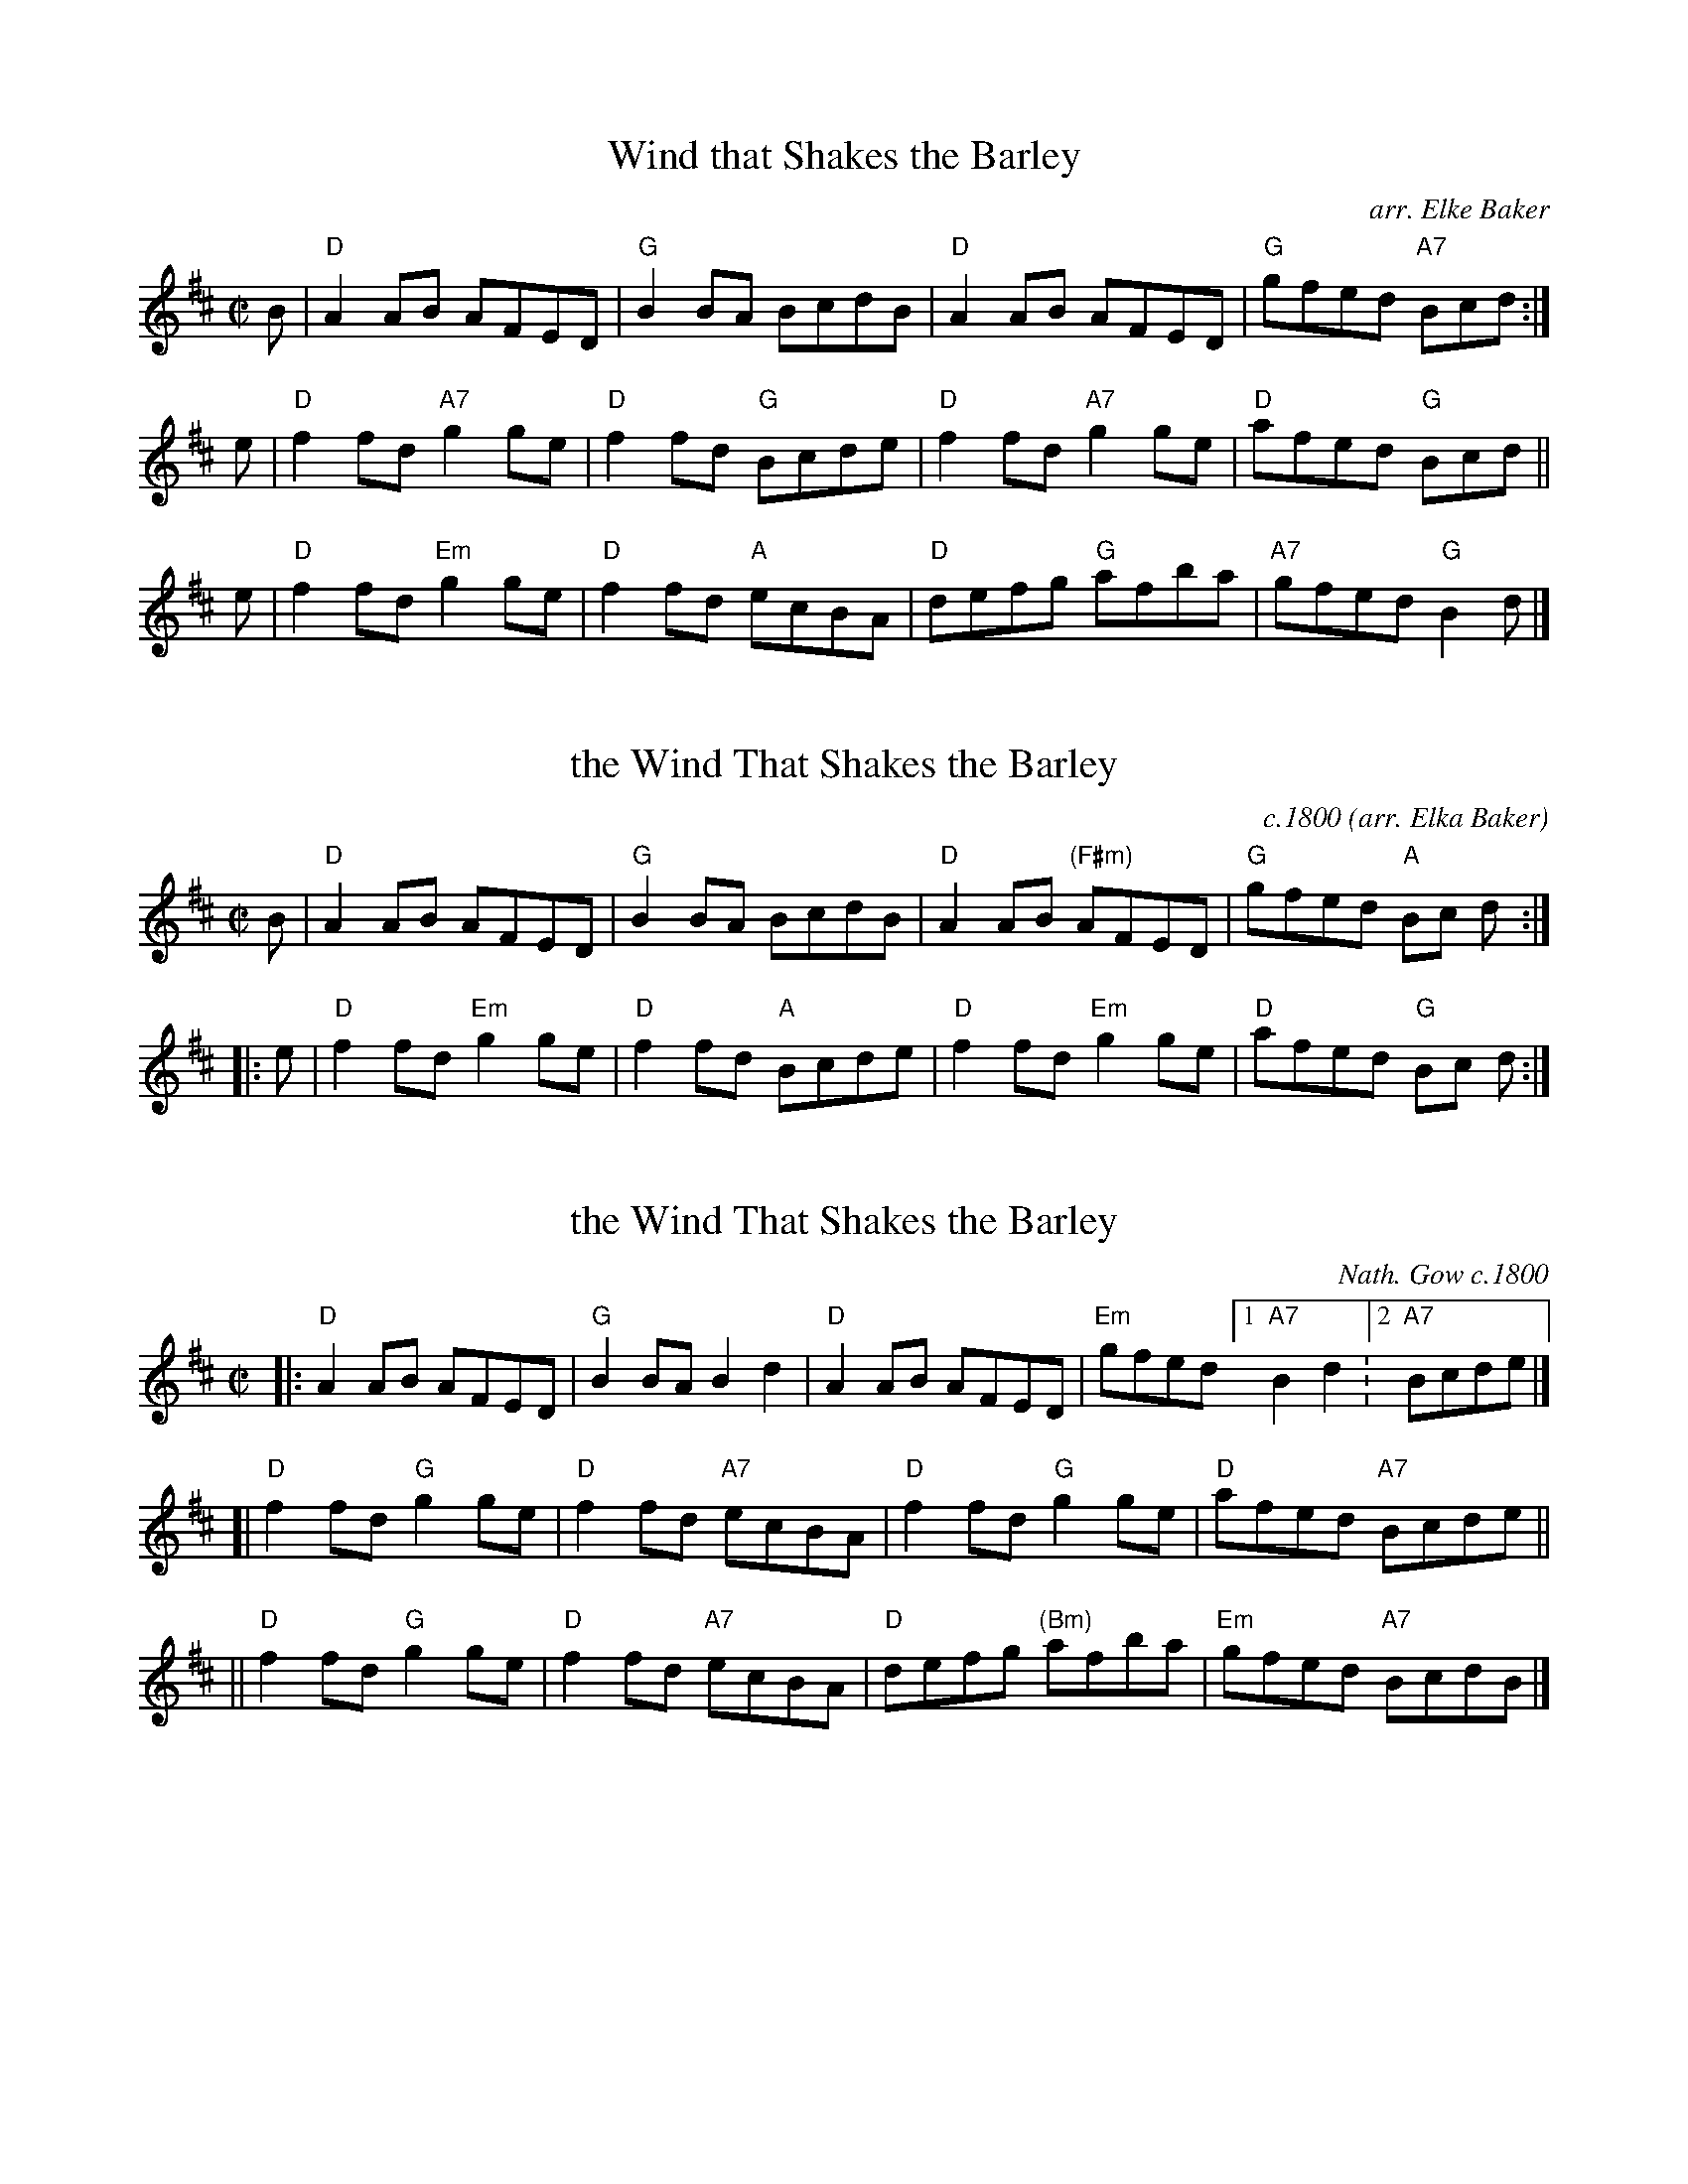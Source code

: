 
X: 1
T: Wind that Shakes the Barley
O: arr. Elke Baker
%date: 1800
R: reel
S: printed copy from Potomac Valley Scottish Fiddle Club, in Concord Slow Scottish Session collection
Z: 2015 John Chambers <jc:trillian.mit.edu>
M: C|
L: 1/8
K: D
B |\
"D"A2AB AFED | "G"B2BA BcdB |\
"D"A2AB AFED | "G"gfed "A7"Bcd :|
e |\
"D"f2fd "A7"g2ge | "D"f2fd "G"Bcde |\
"D"f2fd "A7"g2ge | "D"afed "G"Bcd ||
e |\
"D"f2fd "Em"g2ge | "D"f2fd "A"ecBA |\
"D"defg "G"afba | "A7"gfed "G"B2d |]


X: 1
T: the Wind That Shakes the Barley
R: reel
O: c.1800 (arr. Elka Baker)
S: Page from Boston Slow Scottish Session collection
B: Northern Minstrel c.1800
N: "Paddledoo Music" at lower right.
B: Henry Robson's "The Northern Minstrel's Budget", c.1800
B: Joshua Gibbons (Lincolnshire) private MS c.1825
B: Surenne (Dance Music of Scotland), 1852; pg. 41
B: Stewart-Robertson (The Athole Collection), 1884; pg. 89
B: MacDonald (The Skye Collection), 1887; pg. 35
B: RSCDS 21-8(II) (in A)
Z: 2018 John Chambers <jc:trillian.mit.edu>
M: C|
L: 1/8
K: D
B |\
"D"A2AB AFED | "G"B2BA BcdB |\
"D"A2AB "(F#m)"AFED | "G"gfed "A"Bc d :|
|: e |\
"D"f2fd "Em"g2ge | "D"f2fd "A"Bcde |\
"D"f2fd "Em"g2ge | "D"afed "G"Bc d :|


X: 1
T: the Wind That Shakes the Barley
R: reel
O: Nath. Gow c.1800
%date: 1800
N: May be an Irish variant of Largo's Fairy Dance Reel (Nathaniel Gow 1809)
B: Henry Robson's "The Northern Minstrel's Budget", c.1800
B: Joshua Gibbons (Lincolnshire) private MS c.1825
B: Surenne (Dance Music of Scotland), 1852; pg. 41
B: Stewart-Robertson (The Athole Collection), 1884; pg. 89
B: MacDonald (The Skye Collection), 1887; pg. 35
B: RSCDS 21-8(II) (in A)
Z: 1999 John Chambers <jc:trillian.mit.edu>
M: C|
L: 1/8
K: D
|: "D"A2AB AFED | "G"B2BA B2d2 | "D"A2AB AFED | "Em"gfed [1 "A7"B2d2 :[2 "A7"Bcde |]
[| "D"f2fd "G"g2ge | "D"f2fd "A7"ecBA | "D"f2fd "G"g2ge | "D"afed "A7"Bcde ||
|| "D"f2fd "G"g2ge | "D"f2fd "A7"ecBA | "D"defg "(Bm)"afba | "Em"gfed "A7"BcdB |]


X: 1
T: the Wind That Shakes the Barley
R: reel
O: c.1800
N: May be an Irish variant of Largo's Fairy Dance Reel (Nathaniel Gow 1809)
B: Henry Robson's "The Northern Minstrel's Budget", c.1800
B: Joshua Gibbons (Lincolnshire) private MS c.1825
B: Surenne (Dance Music of Scotland), 1852; pg. 41
B: Stewart-Robertson (The Athole Collection), 1884; pg. 89
B: MacDonald (The Skye Collection), 1887; pg. 35
B: RSCDS 21-8(II) (in A)
Z: 1999 John Chambers <jc:trillian.mit.edu>
M: C|
L: 1/8
K: D
|: "D"A2AB AFED | "G"B2BA B2d2 | "D"A2AB AFED |\
[1 "Em"gfed "A7"B2d2 :|[2 "Em"gfed "A7"Bcde |]
|: "D"f2fd "Em"g2ge | "D"f2fd "A7"ecBA |\
[1 "D"f2fd "Em"g2ge | "D"afed "A7"Bcde :|\
[2 "D"defg "Bm"afba | "Em"gfed "A7"BcdB |]


X: 26
T: the Wind That Shakes the Barley
%date: 1800
R:reel
Z:id:hn-reel-109
M:C|
K:D
|:\
~A3B AFED | ~B3A BcdB | ~A3B AFED |1 gfed BcdB :|2 gfed Bcde ||
~f3d ~g3e | ~f3d Bcde | ~f3d g2fg | afed Bcde |
~f3d ~g3e | ~f3d Bcdc | defg ~a3b | afed BcdB |]


X: 24
T: the Wind that Shakes the Barley
B: 100 Essential Irish Session Tunes
R: reel
Z: 2012 John Chambers <jc@trillian.mit.edu>
B: "100 Essential Irish Session Tunes" 1995 Dave Mallinson, ed.
M: 4/4
L: 1/8
K: D
|: "D"A2AB AFED | "G"B2BA BcdB |\
[1 "D"A2AB AFED | "Em"gfed "G"BcdB :|\
[2 "D"FAAB AFED | "Em"gfed "G"Bcde |]
|: "D"f2fd "Em"g2ge | "D"f2fd "G"Bcde |\
[1 "D"f2fd "Em"g2fg | "D"afed "G"Bcde :|\
[2 "Bm"defg afbf | "Em"gfed "G"BcdB |]

